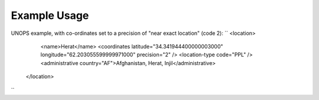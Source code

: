 
.. raw:: mediawiki

   {{for revison 1.02}}

Example Usage
^^^^^^^^^^^^^

UNOPS example, with co-ordinates set to a precision of "near exact
location" (code 2): ``
<location>
      <name>Herat</name>
      <coordinates latitude="34.341944400000003000" longitude="62.203055599999971000" precision="2" />
      <location-type code="PPL" />
      <administrative country="AF">Afghanistan, Herat, Injil</administrative>
    </location>
``
